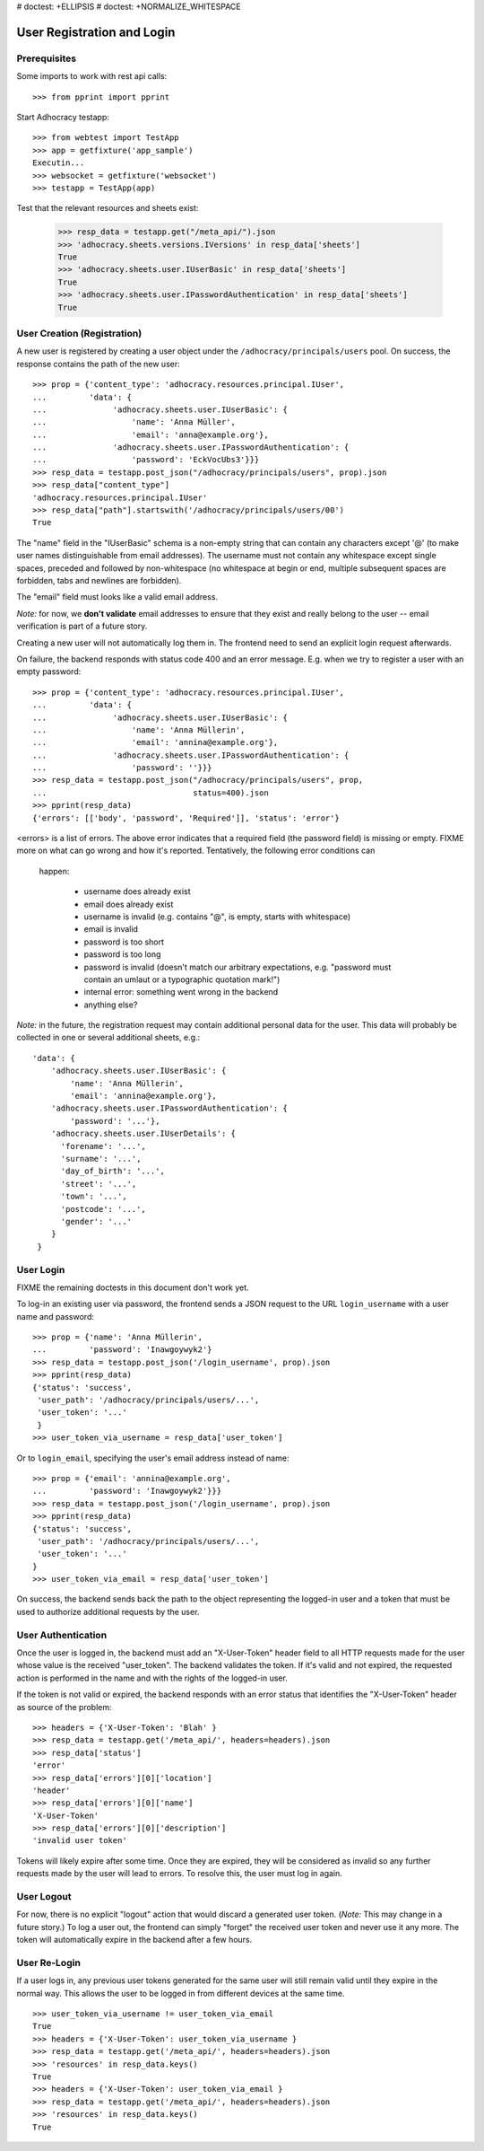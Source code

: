 # doctest: +ELLIPSIS
# doctest: +NORMALIZE_WHITESPACE

User Registration and Login
===========================

Prerequisites
-------------

Some imports to work with rest api calls::

    >>> from pprint import pprint

Start Adhocracy testapp::

    >>> from webtest import TestApp
    >>> app = getfixture('app_sample')
    Executin...
    >>> websocket = getfixture('websocket')
    >>> testapp = TestApp(app)


Test that the relevant resources and sheets exist:

    >>> resp_data = testapp.get("/meta_api/").json
    >>> 'adhocracy.sheets.versions.IVersions' in resp_data['sheets']
    True
    >>> 'adhocracy.sheets.user.IUserBasic' in resp_data['sheets']
    True
    >>> 'adhocracy.sheets.user.IPasswordAuthentication' in resp_data['sheets']
    True

User Creation (Registration)
----------------------------

A new user is registered by creating a user object under the
``/adhocracy/principals/users`` pool. On success, the response contains the
path of the new user::

    >>> prop = {'content_type': 'adhocracy.resources.principal.IUser',
    ...         'data': {
    ...              'adhocracy.sheets.user.IUserBasic': {
    ...                  'name': 'Anna Müller',
    ...                  'email': 'anna@example.org'},
    ...              'adhocracy.sheets.user.IPasswordAuthentication': {
    ...                  'password': 'EckVocUbs3'}}}
    >>> resp_data = testapp.post_json("/adhocracy/principals/users", prop).json
    >>> resp_data["content_type"]
    'adhocracy.resources.principal.IUser'
    >>> resp_data["path"].startswith('/adhocracy/principals/users/00')
    True

The "name" field in the "IUserBasic" schema is a non-empty string that
can contain any characters except '@' (to make user names distinguishable
from email addresses). The username must not contain any whitespace except
single spaces, preceded and followed by non-whitespace (no whitespace at
begin or end, multiple subsequent spaces are forbidden,
tabs and newlines are forbidden).

The "email" field must looks like a valid email address.

*Note:* for now, we **don't validate** email addresses to ensure that they
exist and really belong to the user -- email verification is part of a
future story.

Creating a new user will not automatically log them in. The frontend need to
send an explicit login request afterwards.

On failure, the backend responds with status code 400 and an error message.
E.g. when we try to register a user with an empty password::

    >>> prop = {'content_type': 'adhocracy.resources.principal.IUser',
    ...         'data': {
    ...              'adhocracy.sheets.user.IUserBasic': {
    ...                  'name': 'Anna Müllerin',
    ...                  'email': 'annina@example.org'},
    ...              'adhocracy.sheets.user.IPasswordAuthentication': {
    ...                  'password': ''}}}
    >>> resp_data = testapp.post_json("/adhocracy/principals/users", prop,
    ...                               status=400).json
    >>> pprint(resp_data)
    {'errors': [['body', 'password', 'Required']], 'status': 'error'}

<errors> is a list of errors. The above error indicates that a required
field (the password field) is missing or empty.  FIXME more on what can go
wrong and how it's reported. Tentatively, the following error conditions can
 happen:

  * username does already exist
  * email does already exist
  * username is invalid (e.g. contains "@", is empty, starts with
    whitespace)
  * email is invalid
  * password is too short
  * password is too long
  * password is invalid (doesn't match our arbitrary expectations, e.g.
    "password must contain an umlaut or a typographic quotation mark!")
  * internal error: something went wrong in the backend
  * anything else?

*Note:* in the future, the registration request may contain additional
personal data for the user. This data will probably be collected in one or
several additional sheets, e.g.::

    'data': {
        'adhocracy.sheets.user.IUserBasic': {
            'name': 'Anna Müllerin',
            'email': 'annina@example.org'},
        'adhocracy.sheets.user.IPasswordAuthentication': {
            'password': '...'},
        'adhocracy.sheets.user.IUserDetails': {
          'forename': '...',
          'surname': '...',
          'day_of_birth': '...',
          'street': '...',
          'town': '...',
          'postcode': '...',
          'gender': '...'
        }
     }


User Login
----------

FIXME the remaining doctests in this document don't work yet.

To log-in an existing user via password, the frontend sends a JSON request
to the URL ``login_username`` with a user name and password::

    >>> prop = {'name': 'Anna Müllerin',
    ...         'password': 'Inawgoywyk2'}
    >>> resp_data = testapp.post_json('/login_username', prop).json
    >>> pprint(resp_data)
    {'status': 'success',
     'user_path': '/adhocracy/principals/users/...',
     'user_token': '...'
     }
    >>> user_token_via_username = resp_data['user_token']

Or to ``login_email``, specifying the user's email address instead of name::

    >>> prop = {'email': 'annina@example.org',
    ...         'password': 'Inawgoywyk2'}}}
    >>> resp_data = testapp.post_json('/login_username', prop).json
    >>> pprint(resp_data)
    {'status': 'success',
     'user_path': '/adhocracy/principals/users/...',
     'user_token': '...'
    }
    >>> user_token_via_email = resp_data['user_token']

On success, the backend sends back the path to the object
representing the logged-in user and a token that must be used to authorize
additional requests by the user.


User Authentication
-------------------

Once the user is logged in, the backend must add an "X-User-Token" header
field to all HTTP requests made for the user whose value is the received
"user_token". The backend validates the token. If it's valid and not
expired, the requested action is performed in the name and with the rights
of the logged-in user.

If the token is not valid or expired, the backend responds with an error
status that identifies the "X-User-Token" header as source of the problem::

    >>> headers = {'X-User-Token': 'Blah' }
    >>> resp_data = testapp.get('/meta_api/', headers=headers).json
    >>> resp_data['status']
    'error'
    >>> resp_data['errors'][0]['location']
    'header'
    >>> resp_data['errors'][0]['name']
    'X-User-Token'
    >>> resp_data['errors'][0]['description']
    'invalid user token'

Tokens will likely expire after some time. Once they are expired,
they will be considered as invalid so any further requests made by the user
will lead to errors. To resolve this, the user must log in again.


User Logout
-----------

For now, there is no explicit "logout" action that would discard a
generated user token. (*Note:* This may change in a future story.) To log a
user out, the frontend can simply "forget" the received user token and
never use it any more. The token will automatically expire in the backend
after a few hours.


User Re-Login
-------------

If a user logs in, any previous user tokens generated for the same user
will still remain valid until they expire in the normal way. This allows
the user to be logged in from different devices at the same time. ::

    >>> user_token_via_username != user_token_via_email
    True
    >>> headers = {'X-User-Token': user_token_via_username }
    >>> resp_data = testapp.get('/meta_api/', headers=headers).json
    >>> 'resources' in resp_data.keys()
    True
    >>> headers = {'X-User-Token': user_token_via_email }
    >>> resp_data = testapp.get('/meta_api/', headers=headers).json
    >>> 'resources' in resp_data.keys()
    True

